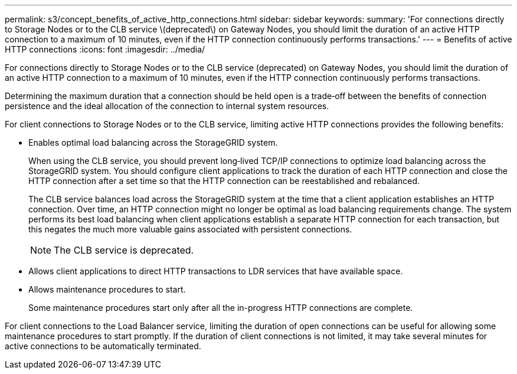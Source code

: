 ---
permalink: s3/concept_benefits_of_active_http_connections.html
sidebar: sidebar
keywords: 
summary: 'For connections directly to Storage Nodes or to the CLB service \(deprecated\) on Gateway Nodes, you should limit the duration of an active HTTP connection to a maximum of 10 minutes, even if the HTTP connection continuously performs transactions.'
---
= Benefits of active HTTP connections
:icons: font
:imagesdir: ../media/

[.lead]
For connections directly to Storage Nodes or to the CLB service (deprecated) on Gateway Nodes, you should limit the duration of an active HTTP connection to a maximum of 10 minutes, even if the HTTP connection continuously performs transactions.

Determining the maximum duration that a connection should be held open is a trade‐off between the benefits of connection persistence and the ideal allocation of the connection to internal system resources.

For client connections to Storage Nodes or to the CLB service, limiting active HTTP connections provides the following benefits:

* Enables optimal load balancing across the StorageGRID system.
+
When using the CLB service, you should prevent long‐lived TCP/IP connections to optimize load balancing across the StorageGRID system. You should configure client applications to track the duration of each HTTP connection and close the HTTP connection after a set time so that the HTTP connection can be reestablished and rebalanced.
+
The CLB service balances load across the StorageGRID system at the time that a client application establishes an HTTP connection. Over time, an HTTP connection might no longer be optimal as load balancing requirements change. The system performs its best load balancing when client applications establish a separate HTTP connection for each transaction, but this negates the much more valuable gains associated with persistent connections.
+
NOTE: The CLB service is deprecated.

* Allows client applications to direct HTTP transactions to LDR services that have available space.
* Allows maintenance procedures to start.
+
Some maintenance procedures start only after all the in-progress HTTP connections are complete.

For client connections to the Load Balancer service, limiting the duration of open connections can be useful for allowing some maintenance procedures to start promptly. If the duration of client connections is not limited, it may take several minutes for active connections to be automatically terminated.

